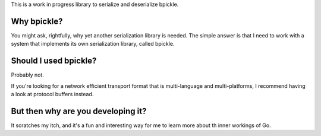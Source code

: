 This is a work in progress library to serialize and deserialize bpickle.

Why bpickle?
============

You might ask, rightfully, why yet another serialization library is needed.
The simple answer is that I need to work with a system that implements
its own serialization library, called bpickle.

Should I used bpickle?
=======================

Probably not.

If you're looking for a network efficient transport format that is multi-language
and multi-platforms, I recommend having a look at protocol buffers instead.

But then why are you developing it?
===================================

It scratches my itch, and it's a fun and interesting way for me to learn more
about th inner workings of Go.
